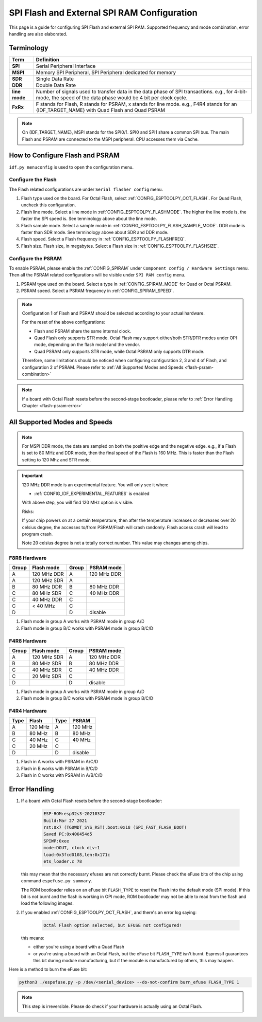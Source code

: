SPI Flash and External SPI RAM Configuration
============================================

This page is a guide for configuring SPI Flash and external SPI RAM. Supported frequency and mode combination, error handling are also elaborated.

Terminology
-----------

=============      ===========================
Term               Definition
=============      ===========================
**SPI**            Serial Peripheral Interface
**MSPI**           Memory SPI Peripheral, SPI Peripheral dedicated for memory
**SDR**            Single Data Rate
**DDR**            Double Data Rate
**line mode**      Number of signals used to transfer data in the data phase of SPI transactions. e.g., for 4-bit-mode, the speed of the data phase would be 4 bit per clock cycle.
**FxRx**           F stands for Flash, R stands for PSRAM, x stands for line mode. e.g., F4R4 stands for an {IDF_TARGET_NAME} with Quad Flash and Quad PSRAM
=============      ===========================

.. note::

    On {IDF_TARGET_NAME}, MSPI stands for the SPI0/1. SPI0 and SPI1 share a common SPI bus. The main Flash and PSRAM are connected to the MSPI peripheral. CPU accesses them via Cache.


.. _flash-psram-configuration:

How to Configure Flash and PSRAM
--------------------------------

``idf.py menuconfig`` is used to open the configuration menu.

Configure the Flash
^^^^^^^^^^^^^^^^^^^

The Flash related configurations are under ``Serial flasher config`` menu.

1. Flash type used on the board. For Octal Flash, select :ref:`CONFIG_ESPTOOLPY_OCT_FLASH`. For Quad Flash, uncheck this configuration.
2. Flash line mode. Select a line mode in :ref:`CONFIG_ESPTOOLPY_FLASHMODE`. The higher the line mode is, the faster the SPI speed is. See terminology above about the line mode.
3. Flash sample mode. Select a sample mode in :ref:`CONFIG_ESPTOOLPY_FLASH_SAMPLE_MODE`. DDR mode is faster than SDR mode. See terminology above about SDR and DDR mode.
4. Flash speed. Select a Flash frequency in :ref:`CONFIG_ESPTOOLPY_FLASHFREQ`.
5. Flash size. Flash size, in megabytes. Select a Flash size in :ref:`CONFIG_ESPTOOLPY_FLASHSIZE`.

Configure the PSRAM
^^^^^^^^^^^^^^^^^^^

To enable PSRAM, please enable the :ref:`CONFIG_SPIRAM` under ``Component config / Hardware Settings`` menu. Then all the PSRAM related configurations will be visible under ``SPI RAM config`` menu.

1. PSRAM type used on the board. Select a type in :ref:`CONFIG_SPIRAM_MODE` for Quad or Octal PSRAM.
2. PSRAM speed. Select a PSRAM frequency in :ref:`CONFIG_SPIRAM_SPEED`.

.. note::

    Configuration 1 of Flash and PSRAM should be selected according to your actual hardware.

    For the reset of the above configurations:

    - Flash and PSRAM share the same internal clock.
    - Quad Flash only supports STR mode. Octal Flash may support either/both STR/DTR modes under OPI mode, depending on the flash model and the vendor.
    - Quad PSRAM only supports STR mode, while Octal PSRAM only supports DTR mode.

    Therefore, some limitations should be noticed when configuring configuration 2, 3 and 4 of Flash, and configuration 2 of PSRAM. Please refer to :ref:`All Supported Modes and Speeds <flash-psram-combination>`

.. note::

    If a board with Octal Flash resets before the second-stage bootloader, please refer to :ref:`Error Handling Chapter <flash-psram-error>`


.. _flash-psram-combination:

All Supported Modes and Speeds
------------------------------

.. note::

    For MSPI DDR mode, the data are sampled on both the positive edge and the negative edge. e.g., if a Flash is set to 80 MHz and DDR mode, then the final speed of the Flash is 160 MHz. This is faster than the Flash setting to 120 Mhz and STR mode.

.. important::

    120 MHz DDR mode is an experimental feature. You will only see it when:

    - :ref:`CONFIG_IDF_EXPERIMENTAL_FEATURES` is enabled

    With above step, you will find 120 MHz option is visible.

    Risks:

    If your chip powers on at a certain temperature, then after the temperature increases or decreases over 20 celsius degree, the accesses to/from PSRAM/Flash will crash randomly. Flash access crash will lead to program crash.

    Note 20 celsius degree is not a totally correct number. This value may changes among chips.

F8R8 Hardware
^^^^^^^^^^^^^

======= =============== ======= =============
 Group   Flash mode      Group   PSRAM mode
======= =============== ======= =============
 A       120 MHz DDR     A       120 MHz DDR
 A       120 MHz SDR     A
 B       80 MHz DDR      B       80 MHz DDR
 C       80 MHz SDR      C       40 MHz DDR
 C       40 MHz DDR      C
 C       < 40 MHz        C
 D                       D       disable
======= =============== ======= =============

1. Flash mode in group A works with PSRAM mode in group A/D
2. Flash mode in group B/C works with PSRAM mode in group B/C/D


F4R8 Hardware
^^^^^^^^^^^^^

======= =============== ======= ============
 Group   Flash mode      Group   PSRAM mode
======= =============== ======= ============
 A       120 MHz SDR     A       120 MHz DDR
 B       80 MHz  SDR     B       80 MHz DDR
 C       40 MHz  SDR     C       40 MHz DDR
 C       20 MHz  SDR     C
 D                       D       disable
======= =============== ======= ============

1. Flash mode in group A works with PSRAM mode in group A/D
2. Flash mode in group B/C works with PSRAM mode in group B/C/D


F4R4 Hardware
^^^^^^^^^^^^^

====== =============== ====== ============
 Type   Flash           Type   PSRAM
====== =============== ====== ============
 A      120 MHz         A      120 MHz
 B      80 MHz          B      80 MHz
 C      40 MHz          C      40 MHz
 C      20 MHz          C
 D                      D      disable
====== =============== ====== ============

1. Flash in A works with PSRAM in A/C/D
2. Flash in B works with PSRAM in B/C/D
3. Flash in C works with PSRAM in A/B/C/D


.. _flash-psram-error:

Error Handling
--------------

1. If a board with Octal Flash resets before the second-stage bootloader:

    .. code-block:: c

        ESP-ROM:esp32s3-20210327
        Build:Mar 27 2021
        rst:0x7 (TG0WDT_SYS_RST),boot:0x18 (SPI_FAST_FLASH_BOOT)
        Saved PC:0x400454d5
        SPIWP:0xee
        mode:DOUT, clock div:1
        load:0x3fcd0108,len:0x171c
        ets_loader.c 78

   this may mean that the necessary efuses are not correctly burnt. Please check the eFuse bits of the chip using command ``espefuse.py summary``.

   The ROM bootloader relies on an eFuse bit ``FLASH_TYPE`` to reset the Flash into the default mode (SPI mode). If this bit is not burnt and the flash is working in OPI mode, ROM bootloader may not be able to read from the flash and load the following images.

2. If you enabled :ref:`CONFIG_ESPTOOLPY_OCT_FLASH`, and there's an error log saying:

    .. code-block:: c

        Octal Flash option selected, but EFUSE not configured!

   this means:

   - either you're using a board with a Quad Flash
   - or you're using a board with an Octal Flash, but the eFuse bit ``FLASH_TYPE`` isn't burnt. Espressif guarantees this bit during module manufacturing, but if the module is manufactured by others, this may happen.


Here is a method to burn the eFuse bit:

.. code-block:: python

    python3 ./espefuse.py -p /dev/<serial_device> --do-not-confirm burn_efuse FLASH_TYPE 1

.. note::

    This step is irreversible. Please do check if your hardware is actually using an Octal Flash.
